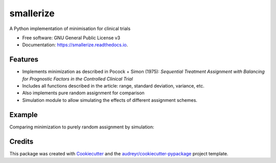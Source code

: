 ==========
smallerize
==========


.. image:: https://img.shields.io/pypi/v/smallerize.svg
        :target: https://pypi.python.org/pypi/smallerize
        :alt: pip version
        
.. image:: https://gitlab.com/warsquid/smallerize/badges/master/coverage.svg
        :alt: Coverage

.. image:: https://readthedocs.org/projects/smallerize/badge/?version=latest
        :target: https://smallerize.readthedocs.io/en/latest/?badge=latest
        :alt: Documentation Status




A Python implementation of minimisation for clinical trials


* Free software: GNU General Public License v3
* Documentation: https://smallerize.readthedocs.io.


Features
--------

* Implements minimization as described in Pocock + Simon (1975): *Sequential Treatment Assignment with Balancing
  for Prognostic Factors in the Controlled Clinical Trial*
* Includes all functions described in the article: range, standard deviation,
  variance, etc.
* Also implements pure random assignment for comparison
* Simulation module to allow simulating the effects of different assignment
  schemes.

Example
-------

Comparing minimization to purely random assignment by simulation:

.. image:: https://gitlab.com/warsquid/smallerize/raw/master/examples/ps1975_factor_imbalance.png
        :scale: 50%
        :alt: Simulation results

Credits
-------

This package was created with Cookiecutter_ and the `audreyr/cookiecutter-pypackage`_ project template.

.. _Cookiecutter: https://github.com/audreyr/cookiecutter
.. _`audreyr/cookiecutter-pypackage`: https://github.com/audreyr/cookiecutter-pypackage
